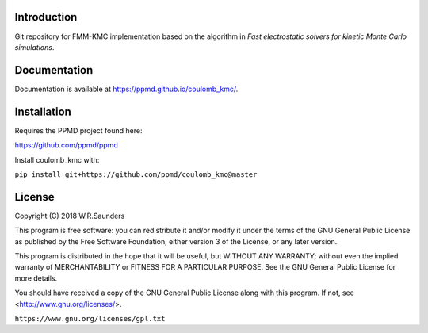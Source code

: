 

Introduction
------------
Git repository for FMM-KMC implementation based on the algorithm in *Fast electrostatic solvers for kinetic Monte Carlo simulations*.

Documentation
-------------

Documentation is available at https://ppmd.github.io/coulomb_kmc/.


Installation
------------

Requires the PPMD project found here:

https://github.com/ppmd/ppmd

Install coulomb_kmc with:

``pip install git+https://github.com/ppmd/coulomb_kmc@master``


License
-------

Copyright (C) 2018 W.R.Saunders

This program is free software: you can redistribute it and/or modify
it under the terms of the GNU General Public License as published by
the Free Software Foundation, either version 3 of the License, or
any later version.

This program is distributed in the hope that it will be useful,
but WITHOUT ANY WARRANTY; without even the implied warranty of
MERCHANTABILITY or FITNESS FOR A PARTICULAR PURPOSE.  See the
GNU General Public License for more details.

You should have received a copy of the GNU General Public License
along with this program.  If not, see <http://www.gnu.org/licenses/>.

``https://www.gnu.org/licenses/gpl.txt``



